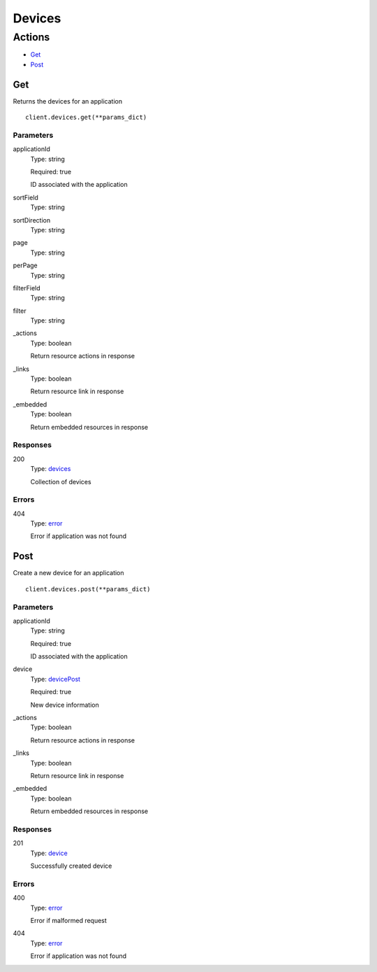 Devices
=======


Actions
-------

* `Get <#get>`_
* `Post <#post>`_


Get
***

Returns the devices for an application

::

    client.devices.get(**params_dict)


Parameters
``````````

applicationId
    Type: string

    Required: true

    ID associated with the application

sortField
    Type: string

    

sortDirection
    Type: string

    

page
    Type: string

    

perPage
    Type: string

    

filterField
    Type: string

    

filter
    Type: string

    

_actions
    Type: boolean

    Return resource actions in response

_links
    Type: boolean

    Return resource link in response

_embedded
    Type: boolean

    Return embedded resources in response


Responses
`````````

200
    Type: `devices <_schemas.rst#devices>`_

    Collection of devices


Errors
``````

404
    Type: `error <_schemas.rst#error>`_

    Error if application was not found


Post
****

Create a new device for an application

::

    client.devices.post(**params_dict)


Parameters
``````````

applicationId
    Type: string

    Required: true

    ID associated with the application

device
    Type: `devicePost <_schemas.rst#devicepost>`_

    Required: true

    New device information

_actions
    Type: boolean

    Return resource actions in response

_links
    Type: boolean

    Return resource link in response

_embedded
    Type: boolean

    Return embedded resources in response


Responses
`````````

201
    Type: `device <_schemas.rst#device>`_

    Successfully created device


Errors
``````

400
    Type: `error <_schemas.rst#error>`_

    Error if malformed request

404
    Type: `error <_schemas.rst#error>`_

    Error if application was not found
